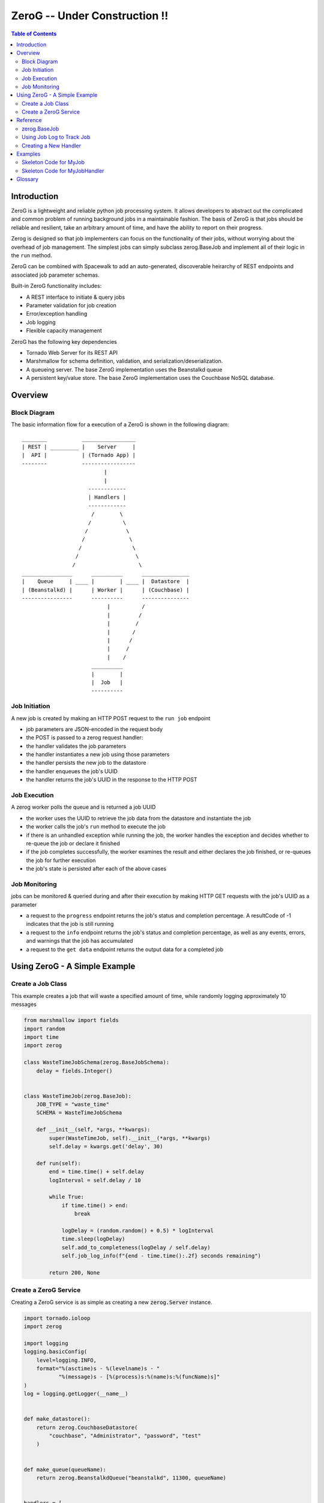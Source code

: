 *****
ZeroG -- Under Construction !!
*****

.. contents:: Table of Contents

Introduction
============

ZeroG is a lightweight and reliable python job processing system. It allows developers to abstract out the complicated and common problem of running background jobs in a maintainable fashion. The basis of ZeroG is that jobs should be reliable and resilient, take an arbitrary amount of time, and have the ability to report on their progress.

Zerog is designed so that job implementers can focus on the functionality of their jobs, without worrying about the overhead of job management. The simplest jobs can simply subclass zerog.BaseJob and implement all of their logic in the ``run`` method.

ZeroG can be combined with Spacewalk to add an auto-generated, discoverable heirarchy of REST endpoints and associated job parameter schemas.

Built-in ZeroG functionality includes:

- A REST interface to initiate & query jobs
- Parameter validation for job creation
- Error/exception handling
- Job logging
- Flexible capacity management

ZeroG has the following key dependencies

- Tornado Web Server for its REST API
- Marshmallow for schema definition, validation, and serialization/deserialization.
- A queueing server. The base ZeroG implementation uses the Beanstalkd queue
- A persistent key/value store. The base ZeroG implementation uses the Couchbase NoSQL database.

Overview
========

Block Diagram
-------------
The basic information flow for a execution of a ZeroG is shown in the following diagram::

              ________           _________________
              | REST | _________ |    Server     |
              |  API |           | (Tornado App) |
              --------           -----------------
                                        |
                                        |
                                   ------------
                                   | Handlers |
                                   ------------
                                    /        \
                                   /          \
                                  /            \
                                 /              \
                                /                \
                               /                  \
                              /                    \
              ________________      __________      _______________
              |    Queue     | ____ |        | ____ |  Datastore  |
              | (Beanstalkd) |      | Worker |      | (Couchbase) |
              ----------------      ----------      ---------------
                                         |          /
                                         |         /
                                         |        /
                                         |       /
                                         |      /
                                         |     /
                                         |    /
                                    __________
                                    |        |
                                    |  Job   |
                                    ----------


Job Initiation
--------------
A new job is created by making an HTTP POST request to the ``run job`` endpoint

- job parameters are JSON-encoded in the request body
- the POST is passed to a zerog request handler:
- the handler validates the job parameters
- the handler instantiates a new job using those parameters
- the handler persists the new job to the datastore
- the handler enqueues the job's UUID
- the handler returns the job's UUID in the response to the HTTP POST

Job Execution
-------------
A zerog worker polls the queue and is returned a job UUID

- the worker uses the UUID to retrieve the job data from the datastore and  instantiate the job
- the worker calls the job's ``run`` method to execute the job
- if there is an unhandled exception while running the job, the worker handles the  exception and decides whether to re-queue the job or declare it finished
- if the job completes successfully, the worker examines the result and either  declares the job finished, or re-queues the job for further execution
- the job's state is persisted after each of the above cases

Job Monitoring
--------------
jobs can be monitored & queried during and after their execution by making HTTP GET requests with the job's UUID as a parameter

- a request to the ``progress`` endpoint returns the job's status and completion    percentage. A resultCode of -1 indicates that the job is still running
- a request to the ``info`` endpoint returns the job's status and completion    percentage, as well as any events, errors, and warnings that the job has accumulated
- a request to the ``get data`` endpoint returns the output data for a completed job


Using ZeroG - A Simple Example
==============================

Create a Job Class
------------------
This example creates a job that will waste a specified amount of time, while randomly logging approximately 10 messages

.. code-block:: python

    from marshmallow import fields
    import random
    import time
    import zerog

    class WasteTimeJobSchema(zerog.BaseJobSchema):
        delay = fields.Integer()


    class WasteTimeJob(zerog.BaseJob):
        JOB_TYPE = "waste_time"
        SCHEMA = WasteTimeJobSchema

        def __init__(self, *args, **kwargs):
            super(WasteTimeJob, self).__init__(*args, **kwargs)
            self.delay = kwargs.get('delay', 30)

        def run(self):
            end = time.time() + self.delay
            logInterval = self.delay / 10

            while True:
                if time.time() > end:
                    break

                logDelay = (random.random() + 0.5) * logInterval
                time.sleep(logDelay)
                self.add_to_completeness(logDelay / self.delay)
                self.job_log_info(f"{end - time.time():.2f} seconds remaining")

            return 200, None

Create a ZeroG Service
----------------------
Creating a ZeroG service is as simple as creating a new :code:`zerog.Server` instance.

.. code-block:: python

    import tornado.ioloop
    import zerog

    import logging
    logging.basicConfig(
        level=logging.INFO,
        format="%(asctime)s - %(levelname)s - "
               "%(message)s - [%(process)s:%(name)s:%(funcName)s]"
    )
    log = logging.getLogger(__name__)


    def make_datastore():
        return zerog.CouchbaseDatastore(
            "couchbase", "Administrator", "password", "test"
        )


    def make_queue(queueName):
        return zerog.BeanstalkdQueue("beanstalkd", 11300, queueName)


    handlers = [
        (f"/job/{zerog.JOB_TYPE_PATT}", zerog.RunJobHandler),
        (f"/progress/{zerog.UUID_PATT}", zerog.ProgressHandler),
        (f"/info/{zerog.UUID_PATT}", zerog.InfoHandler),
        (f"/data/{zerog.UUID_PATT}", zerog.GetDataHandler)
    ]

    server = zerog.Server(
        "myService",
        make_datastore,
        make_queue,
        [WasteTimeJob],
        handlers
    )
    server.listen(8888)
    tornado.ioloop.IOLoop.current().start()


Reference
=========

zerog.BaseJob
-------------

All zeroG jobs must inherit from BaseJob. BaseJob includes all of the base attributes required for zeroG to identify, save, run, and report on a job. BaseJob includes the methods for saving jobs to the datastore, loading jobs from the datastore, instantiating jobs based on the data from the datastore, enqueuing jobs on their respective queues, and updating job attributes.

*MyJob*
    MyJob inherits from :code:`zeroG.BaseJob` to have all of the required base functionality and attributes. The developer can add additional attributes in :code:`__init__` as required for a job's function as well as the job type and queue name for the specific job. The inheriting class must overwrite the :code:`run` method.

    .. code-block:: python

       def run(self):
            """
            fill in with custom functionality

            this method must return a tuple consisting of:
               - the time (in epoch seconds) at which to resume
                 consuming from the queue

               - a boolean indicating whether the job should be
                 re-queued for further processing
            """
            return time.time(), False

    ZeroG has a few special error types that can be raised in the :code:`run` method.

    *zeroG.WFErrorFinish*
        job execution is terminated, and job is not requeued
    *zeroG.WFErrorContinue*
        job execution is terminated, but the job is requeued within its retry limit for re-execution
*MyJobSchema*
    MyJobSchema explicitly declares and provides validation for the inputs to MyJob. In order to use the schema validation provided by the marshmallow package, jobs must be instantiated via the :code:`make_base_job` method.

    .. code-block:: python

        # Use this creator function to create a job where the schema gets validated
        def make_my_job(values={}):
            return zeroG.jobs.make_base_job(values, MY_JOB_TYPE)
*Registry*
    Registry is the current mechanism by which ZeroG keeps track of jobs and queues. In order to add a job to the registry, add it to :code:`zeroG.registry.JOB_MODULES`.

    .. code-block:: python

        zeroG.registry.JOB_MODULES = zeroG.registry.JOB_MODULES + [
            "zeroG.examples"
        ]


Using Job Log to Track Job
--------------------------

``zeroG.job_log`` contains a set of helper functions and variables that allow jobs to report on their progress, record information, raise errors, and provide heartbeats to keep long running jobs alive.

*set_completeness(completeness, enforceMinInterval=False)*
    Manually set the completeness of a job.

    :completeness:
        float

        The completeness of a job measured by the developer's definition. A common implementation is a scale from 0 to 1 with 0 being not started and 1 being fully completed.
    :enforceMinInterval:
        boolean

        If True, requires updates to be at least 2 seconds apart.

*track_completeness(start, end, intervals)*
    Set up job log to be able to track completeness in set intervals.

    :start:
        float

        The completeness range start.
    :end:
        float

        The completeness range end.
    :intervals:
        float

        The number of intervals for completeness tracking that will occur between start and end. For example, a job with 5 equal steps might have 5 intervals with a start of 0.0 and an end of 1.0.

*increment_completeness()*
    Use together with ``track_completeness`` to take advantage of automatic completeness calculations. Each call to ``increment_completeness`` will increment the current interval for a job's completeness.

    Defaults to :code:`start=0.0`, :code:`end=1.0`, :code:`interval=1`.

*info(msg)*
    Record a message on a job.

    :msg:
        string

        Message to be associated with the job. This message will be saved to the job datastore entry along with a timestamp.

*error_log_only(msg)*
    Log an error that occurred during execution of the job. This error will stop immediate execution of the job, but will allow the job to be requeued for further retries.

    :msg:
        string

        Error message to be logged. This message will not be associated with the job datastore entry.

*error_continue(errorCode, msg)*
    Record an error on a job. This error will stop immediate execution of the job, but will allow the job to be requeued for further retries.

    :errorCode:
        int

        Error code for this particular error.
    :msg:
        string

        Message to be associated with the job. This message will be saved to the job datastore entry along with a timestamp.

*error_finish(errorCode, msg)*
    Record an error on a job. This error will stop immediate execution of the job, and the job will be removed from the queue.

    :errorCode:
        int

        Error code for this particular error.
    :msg:
        string

        Message to be associated with the job. This message will be saved to the job datastore entry along with a timestamp.

Creating a New Handler
----------------------

Endpoint handlers are the main way of creating and enqueueing ZeroG jobs. A handler that only enqueues jobs can be implemented very simply. The key point is that the handler needs to create the correct job with the correct parameters.

.. code-block:: python

    def post(self):
        params = tornado.escape.json_decode(self.request.body)
        ...
        job = make_my_job(values=params)
        job.enqueue()
        ...


Examples
========

Skeleton Code for MyJob
-----------------------

:code:`jobs/my_job.py`

.. code-block:: python

    import time

    import zeroG.jobs
    import zeroG.registry.JOB_MODULES

    from marshmallow import fields

    MY_JOB_TYPE = "my_job_type"


    class MyJobSchema(zeroG.jobs.BaseJobSchema):
        fieldOne = fields.String()


    class MyJob(zeroG.jobs.BaseJob):
        JOB_TYPE = MY_JOB_TYPE
        SCHEMA = MyJobSchema
        QUEUE_NAME = 'my_job'

        def __init__(self, **kwargs):
            super(BasicJob, self).__init__(**kwargs)

            self.fieldOne = kwargs.get('fieldOne')

        def run(self):
            """
            fill in with custom functionality

            this method must return a tuple consisting of:
               - the time (in epoch seconds) at which to resume
                 consuming from the queue

               - a boolean indicating whether the job should be
                 re-queued for further processing
            """
            return time.time(), False


    # Use this creator function to create a job where the schema gets validated
    def make_my_job(values={}):
        return zeroG.jobs.make_base_job(values, MY_JOB_TYPE)

    zeroG.registry.JOB_MODULES = zeroG.registry.JOB_MODULES + [
        "jobs.my_job"
    ]


Skeleton Code for MyJobHandler
------------------------------

:code:`handlers/my_job_handler.py`

.. code-block:: python

    class MyJobHandler(tornado.web.RequestHandler):
        def get(self, argsDict):
            '''
            Get the status of a job.
            '''
            self.set_status(200)
            self.finish()

        def post(self):
            '''
            Kick off a MyJob.
            '''
            params = tornado.escape.json_decode(self.request.body)

            job = make_my_job(values=params)
            job.enqueue()

            output = dict(uuid=job.uuid)
            self.write("%s\n" % output)

            self.set_status(200)
            self.finish()

See examples_ folder for examples of the ZeroG system.


Glossary
========
*Job*
    A blueprint for performing work. Jobs can be defined and customized by the developer. Workers will pick up jobs from their respective queues and executed, performing the work dictated by the job. Jobs are stored in a database to track their progress, results, and errors.
*Job Schema*
    The predefined attributes for a job. These are primarily implemented for code readability and job input validation.
*Queue*
    A beanstalk tube on which jobs for that queue type will be inserted. Workers watch the tubes and pick up jobs as they have capacity.
*Worker*
    A process that picks up a job from a queue, instantiates the job, and runs it.
*Handler*
    A Tornado abstraction that is used to create and enqueue jobs based on API calls.


.. _examples: https://github.com/tiptapinc/zeroG/tree/master/zeroG/examples



        
The flow of information in ZeroG is shown at a high level in the following diagram::


    _____________________                  ____________                        _______________
    ||         ||          ||                  ||        ||                        ||           ||
    || Tornado || Handlers || <-- request      || zeroG || --> save job data -->  || datastore ||
    ||         ||          || --> make_job --> ||        || <-- fetch job data <-- ||           ||
    ---------------------                  ------------                        ---------------
                                                |                                    /
                                               \|/                                  /
                                          _____________                            /
                                          | beanstalk |                           /
                                          |   tube    |                          /
                                          -------------                         /
                                                |                              /
                                               \|/                            /
                                       __________________                    /
                                       ||              ||                   /
                                       || BaseWorker   ||                  /
                                       ||  - init job  || <---------------
                                       ||  - job.run() ||
                                       ||              ||
                                       ------------------


A developer creates an application with an API layer with endpoints corresponding to jobs. A :code:`POST` request to one of thse endpoints will kick off the job queueing process. The job corresponding with that endpoint will be created, saved to the datastore, and its uuid added to the corresponding beanstalk tube ("queue"). Workers watching these queues will pick up jobs as they come in. The workers will pull the correct job information from the datastore by job uuid, instantiate the job by its job type, and then run the job. Any updates that occur during the execution of the job, such as progress updates, will be intermittenly saved to the datastore, and so the job data can be pulled at anytime by a watcher to keep track of the progress of the job.


